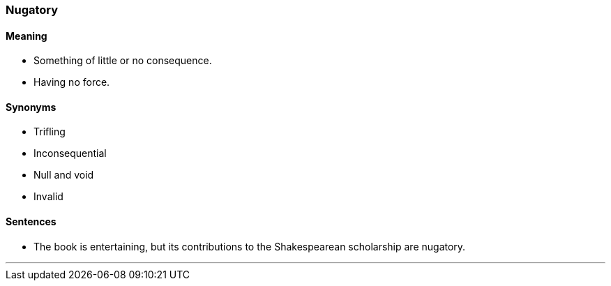 === Nugatory

==== Meaning

* Something of little or no consequence.
* Having no force.

==== Synonyms

* Trifling
* Inconsequential
* Null and void
* Invalid

==== Sentences

* The book is entertaining, but its contributions to the Shakespearean scholarship are [.underline]#nugatory#.

'''
